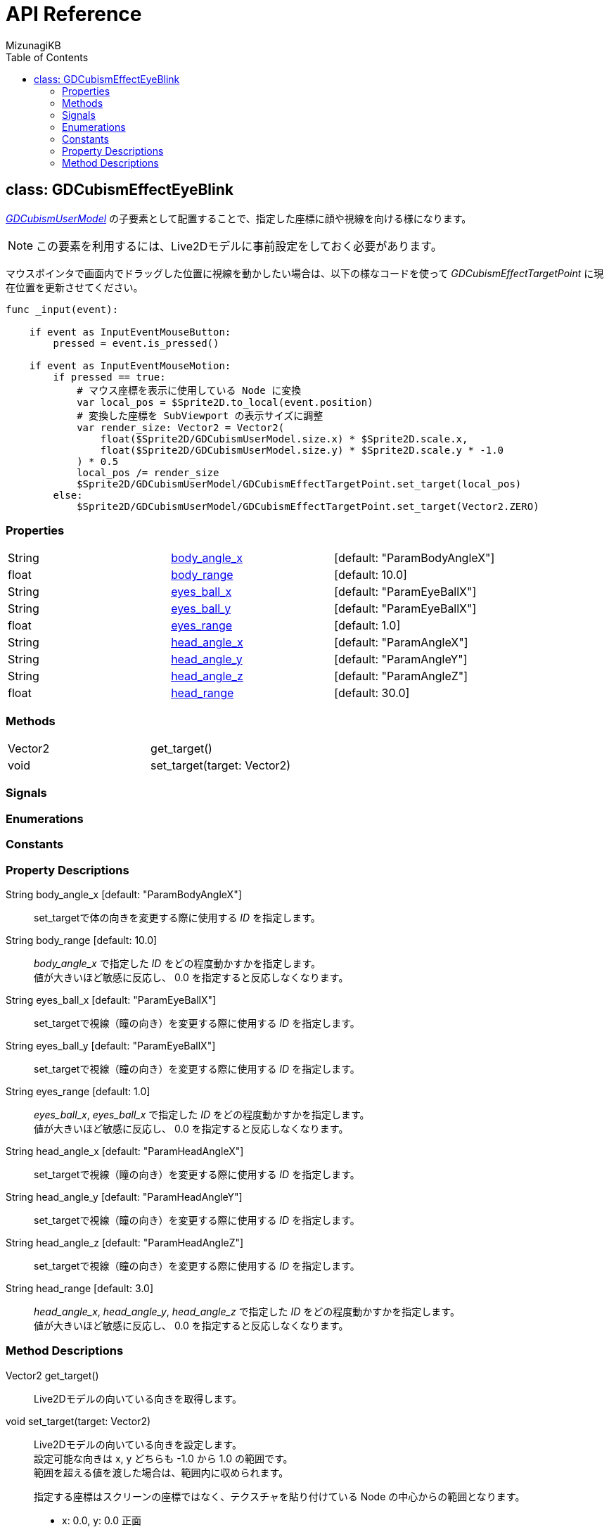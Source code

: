 = API Reference
:author: MizunagiKB
:copyright: 2023 MizunagiKB <mizukb@live.jp>
:doctype: book
:toc:
:toclevels: 3
:lang: ja
:encoding: utf-8
:stylesdir: ./res/theme/css
:stylesheet: adoc-golo.css
:source-highlighter: highlight.js
:experimental:
ifndef::env-github[:icons: font]
ifdef::env-github,env-browser[]
endif::[]
ifdef::env-github[]
:caution-caption: :fire:
:important-caption: :exclamation:
:note-caption: :paperclip:
:tip-caption: :bulb:
:warning-caption: :warning:
endif::[]


== class: GDCubismEffectEyeBlink


link:API_gd_cubism_user_model.ja.adoc[_GDCubismUserModel_] の子要素として配置することで、指定した座標に顔や視線を向ける様になります。

NOTE: この要素を利用するには、Live2Dモデルに事前設定をしておく必要があります。

マウスポインタで画面内でドラッグした位置に視線を動かしたい場合は、以下の様なコードを使って _GDCubismEffectTargetPoint_ に現在位置を更新させてください。

[source, gdscript, numlines]
----
func _input(event):

    if event as InputEventMouseButton:
        pressed = event.is_pressed()

    if event as InputEventMouseMotion:
        if pressed == true:
            # マウス座標を表示に使用している Node に変換
            var local_pos = $Sprite2D.to_local(event.position)
            # 変換した座標を SubViewport の表示サイズに調整
            var render_size: Vector2 = Vector2(
                float($Sprite2D/GDCubismUserModel.size.x) * $Sprite2D.scale.x,
                float($Sprite2D/GDCubismUserModel.size.y) * $Sprite2D.scale.y * -1.0
            ) * 0.5
            local_pos /= render_size
            $Sprite2D/GDCubismUserModel/GDCubismEffectTargetPoint.set_target(local_pos)
        else:
            $Sprite2D/GDCubismUserModel/GDCubismEffectTargetPoint.set_target(Vector2.ZERO)
----


=== Properties

[cols="3",frame=none,grid=none]
|===
>|String <|<<id-property-body_angle_x,body_angle_x>> |[default: "ParamBodyAngleX"]
>|float <|<<id-property-body_range,body_range>> |[default: 10.0]

>|String <|<<id-property-eyes_ball_x,eyes_ball_x>> |[default: "ParamEyeBallX"]
>|String <|<<id-property-eyes_ball_y,eyes_ball_y>> |[default: "ParamEyeBallX"]
>|float <|<<id-property-eyes_range,eyes_range>> |[default: 1.0]

>|String <|<<id-property-head_angle_x,head_angle_x>> |[default: "ParamAngleX"]
>|String <|<<id-property-head_angle_y,head_angle_y>> |[default: "ParamAngleY"]
>|String <|<<id-property-head_angle_z,head_angle_z>> |[default: "ParamAngleZ"]
>|float <|<<id-property-head_range,head_range>> |[default: 30.0]
|===


=== Methods

[cols="2",frame=none,grid=none]
|===
>|Vector2 <|get_target()
>|void <|set_target(target: Vector2)
|===


=== Signals
=== Enumerations
=== Constants
=== Property Descriptions

[[id-property-body_angle_x]]
String body_angle_x [default: "ParamBodyAngleX"]::
set_targetで体の向きを変更する際に使用する _ID_ を指定します。

[[id-property-body_range]]
String body_range [default: 10.0]::
_body_angle_x_ で指定した _ID_ をどの程度動かすかを指定します。 +
値が大きいほど敏感に反応し、 0.0 を指定すると反応しなくなります。


[[id-property-eyes_ball_x]]
String eyes_ball_x [default: "ParamEyeBallX"]::
set_targetで視線（瞳の向き）を変更する際に使用する _ID_ を指定します。

[[id-property-eyes_ball_y]]
String eyes_ball_y [default: "ParamEyeBallX"]::
set_targetで視線（瞳の向き）を変更する際に使用する _ID_ を指定します。

[[id-property-eyes_range]]
String eyes_range [default: 1.0]::
_eyes_ball_x_, _eyes_ball_x_ で指定した _ID_ をどの程度動かすかを指定します。 +
値が大きいほど敏感に反応し、 0.0 を指定すると反応しなくなります。


[[id-property-head_angle_x]]
String head_angle_x [default: "ParamHeadAngleX"]::
set_targetで視線（瞳の向き）を変更する際に使用する _ID_ を指定します。

[[id-property-head_angle_y]]
String head_angle_y [default: "ParamHeadAngleY"]::
set_targetで視線（瞳の向き）を変更する際に使用する _ID_ を指定します。

[[id-property-head_angle_z]]
String head_angle_z [default: "ParamHeadAngleZ"]::
set_targetで視線（瞳の向き）を変更する際に使用する _ID_ を指定します。

[[id-property-head_range]]
String head_range [default: 3.0]::
_head_angle_x_, _head_angle_y_, _head_angle_z_ で指定した _ID_ をどの程度動かすかを指定します。 +
値が大きいほど敏感に反応し、 0.0 を指定すると反応しなくなります。


=== Method Descriptions

[[id-method-get_target]]
Vector2 get_target()::
Live2Dモデルの向いている向きを取得します。

[[id-method-set_target]]
void set_target(target: Vector2)::
Live2Dモデルの向いている向きを設定します。 +
設定可能な向きは x, y どちらも -1.0 から 1.0 の範囲です。 +
範囲を超える値を渡した場合は、範囲内に収められます。 +
+ 
指定する座標はスクリーンの座標ではなく、テクスチャを貼り付けている Node の中心からの範囲となります。 +

* x: 0.0, y: 0.0 正面
* x: -1.0, y: 0.0 画面左
* x: 1.0, y: 0.0 画面右
* x: 0.0, y: -1.0 画面下
* x: 0.0, y: 1.0 画面上

